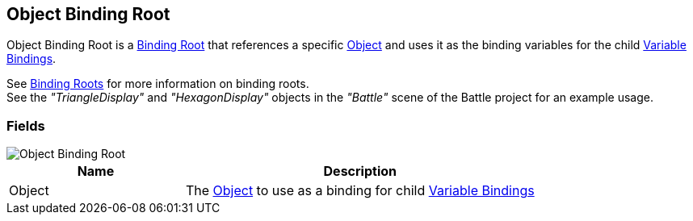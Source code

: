 [#manual/object-binding-root]

## Object Binding Root

Object Binding Root is a <<manual/binding-root.html,Binding Root>> that references a specific https://docs.unity3d.com/ScriptReference/Object.html[Object^] and uses it as the binding variables for the child <<manual/variable-binding.html,Variable Bindings>>.

See <<topics/bindings/binding-roots.html,Binding Roots>> for more information on binding roots. +
See the _"TriangleDisplay"_ and _"HexagonDisplay"_ objects in the _"Battle"_ scene of the Battle project for an example usage.

### Fields

image::object-binding-root.png[Object Binding Root]

[cols="1,2"]
|===
| Name	| Description

| Object	| The https://docs.unity3d.com/ScriptReference/Object.html[Object^] to use as a binding for child <<manual/variable-binding.html,Variable Bindings>>
|===

ifdef::backend-multipage_html5[]
<<reference/object-binding-root.html,Reference>>
endif::[]